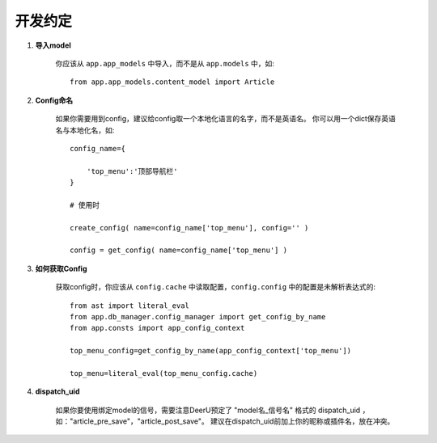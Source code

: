 .. _role:

================
开发约定
================

1. **导入model**

    你应该从 ``app.app_models`` 中导入，而不是从 ``app.models`` 中，如:: 

        from app.app_models.content_model import Article

#. **Config命名**

    如果你需要用到config，建议给config取一个本地化语言的名字，而不是英语名。
    你可以用一个dict保存英语名与本地化名，如:: 

        config_name={
            
            'top_menu':'顶部导航栏'
        }

        # 使用时

        create_config( name=config_name['top_menu'], config='' )

        config = get_config( name=config_name['top_menu'] )

#. **如何获取Config**

    获取config时，你应该从 ``config.cache`` 中读取配置，``config.config`` 中的配置是未解析表达式的:: 

        from ast import literal_eval
        from app.db_manager.config_manager import get_config_by_name
        from app.consts import app_config_context
        
        top_menu_config=get_config_by_name(app_config_context['top_menu'])
        
        top_menu=literal_eval(top_menu_config.cache)

#. **dispatch_uid**

    如果你要使用绑定model的信号，需要注意DeerU预定了 "model名_信号名" 格式的 dispatch_uid ，如："article_pre_save"，"article_post_save"。
    建议在dispatch_uid前加上你的昵称或插件名，放在冲突。